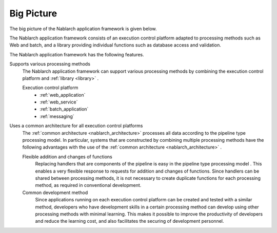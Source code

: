 .. _nablarch_big_picture:

Big Picture
============================
The big picture of the Nablarch application framework is given below.

.. image:: images/framework.png
  :scale: 80

The Nablarch application framework consists of an execution control platform adapted to processing methods such as Web and batch, and a library providing individual functions such as database access and validation.

The Nablarch application framework has the following features.

Supports various processing methods
 The Nablarch application framework can support various processing methods by combining the execution control platform and :ref:`library <library>` .

 Execution control platform
  * :ref:`web_application`
  * :ref:`web_service`
  * :ref:`batch_application`
  * :ref:`messaging`

Uses a common architecture for all execution control platforms
 The :ref:`common architecture <nablarch_architecture>`  processes all data according to the pipeline type processing model. 
 In particular, systems that are constructed by combining multiple processing methods have the following advantages with the use of the :ref:`common architecture <nablarch_architecture>` .

 Flexible addition and changes of functions
  Replacing handlers that are components of the pipeline is easy in the pipeline type processing model .
  This enables a very flexible response to requests for addition and changes of functions.
  Since handlers can be shared between processing methods, 
  it is not necessary to create duplicate functions for each processing method, as required in conventional development.

 Common development method
  Since applications running on each execution control platform can be created and tested with a similar method, 
  developers who have development skills in a certain processing method can develop using other processing methods with minimal learning. 
  This makes it possible to improve the productivity of developers and reduce the learning cost, and also facilitates the securing of development personnel.

